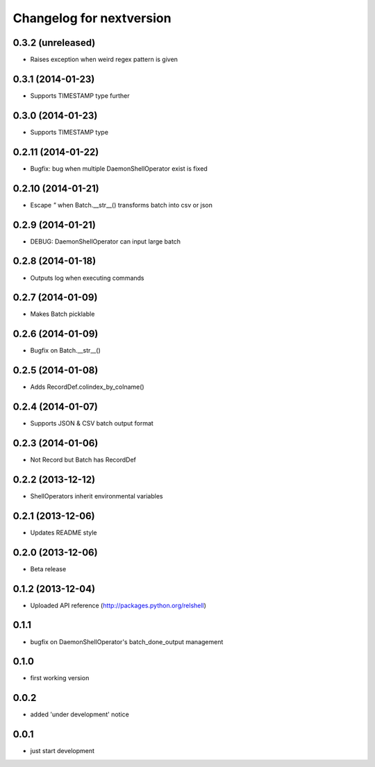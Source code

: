 Changelog for nextversion
=========================

0.3.2 (unreleased)
------------------

- Raises exception when weird regex pattern is given


0.3.1 (2014-01-23)
------------------

- Supports TIMESTAMP type further


0.3.0 (2014-01-23)
------------------

- Supports TIMESTAMP type


0.2.11 (2014-01-22)
-------------------

- Bugfix: bug when multiple DaemonShellOperator exist is fixed


0.2.10 (2014-01-21)
-------------------

- Escape `"` when Batch.__str__() transforms batch into csv or json


0.2.9 (2014-01-21)
------------------

- DEBUG: DaemonShellOperator can input large batch


0.2.8 (2014-01-18)
------------------

- Outputs log when executing commands


0.2.7 (2014-01-09)
------------------

- Makes Batch picklable


0.2.6 (2014-01-09)
------------------

- Bugfix on Batch.__str__()


0.2.5 (2014-01-08)
------------------

- Adds RecordDef.colindex_by_colname()


0.2.4 (2014-01-07)
------------------

- Supports JSON & CSV batch output format


0.2.3 (2014-01-06)
------------------

- Not Record but Batch has RecordDef


0.2.2 (2013-12-12)
------------------

- ShellOperators inherit environmental variables


0.2.1 (2013-12-06)
------------------

- Updates README style


0.2.0 (2013-12-06)
------------------

- Beta release

0.1.2 (2013-12-04)
------------------

- Uploaded API reference (http://packages.python.org/relshell)

0.1.1
-----

- bugfix on DaemonShellOperator's batch_done_output management

0.1.0
-----

- first working version

0.0.2
-----

- added 'under development' notice

0.0.1
-----

- just start development
